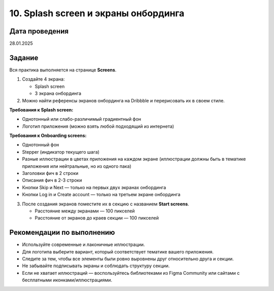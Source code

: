10. Splash screen и экраны онбординга
===============================================

Дата проведения
---------------
28.01.2025

Задание
-------

Вся практика выполняется на странице **Screens**.

1. Создайте 4 экрана:

   - Splash screen
   - 3 экрана онбординга

2. Можно найти референсы экранов онбординга на Dribbble и перерисовать их в своем стиле.

**Требования к Splash screen:**

- Однотонный или слабо-различимый градиентный фон
- Логотип приложения (можно взять любой подходящий из интернета)

**Требования к Onboarding screens:**

- Однотонный фон
- Stepper (индикатор текущего шага)
- Разные иллюстрации в цветах приложения на каждом экране (иллюстрации должны быть в тематике приложения или нейтральные, но из одного пака)
- Заголовки фич в 2 строки
- Описания фич в 2-3 строки
- Кнопки Skip и Next — только на первых двух экранах онбординга
- Кнопки Log in и Create account — только на третьем экране онбординга

3. После создания экранов поместите их в секцию с названием **Start screens**.

   - Расстояние между экранами — 100 пикселей
   - Расстояние от экранов до краев секции — 100 пикселей

Рекомендации по выполнению
--------------------------

- Используйте современные и лаконичные иллюстрации.
- Для логотипа выберите вариант, который соответствует тематике вашего приложения.
- Следите за тем, чтобы все элементы были ровно выровнены друг относительно друга и секции.
- Не забывайте подписывать экраны и соблюдать структуру секции.
- Если не хватает иллюстраций — воспользуйтесь библиотеками из Figma Community или сайтами с бесплатными иконками/иллюстрациями.